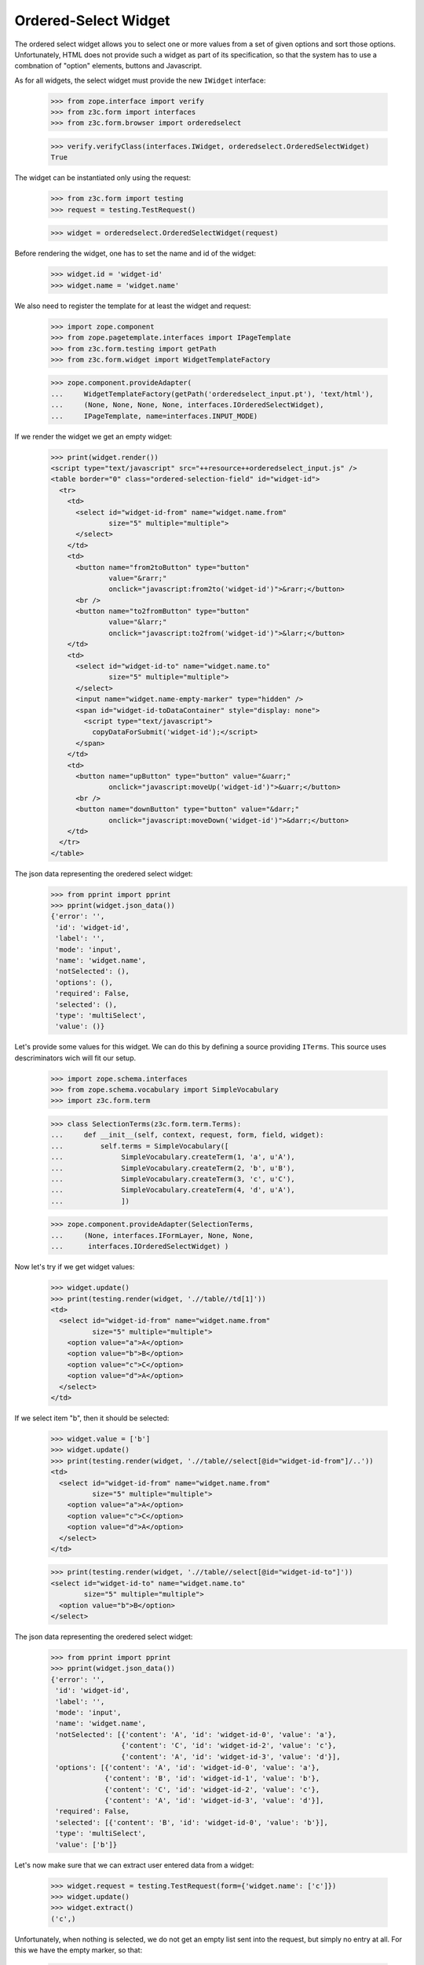 
Ordered-Select Widget
---------------------

The ordered select widget allows you to select one or more values from a set
of given options and sort those options. Unfortunately, HTML does not provide
such a widget as part of its specification, so that the system has to use a
combnation of "option" elements, buttons and Javascript.

As for all widgets, the select widget must provide the new ``IWidget``
interface:

  >>> from zope.interface import verify
  >>> from z3c.form import interfaces
  >>> from z3c.form.browser import orderedselect

  >>> verify.verifyClass(interfaces.IWidget, orderedselect.OrderedSelectWidget)
  True

The widget can be instantiated only using the request:

  >>> from z3c.form import testing
  >>> request = testing.TestRequest()

  >>> widget = orderedselect.OrderedSelectWidget(request)

Before rendering the widget, one has to set the name and id of the widget:

  >>> widget.id = 'widget-id'
  >>> widget.name = 'widget.name'

We also need to register the template for at least the widget and request:

  >>> import zope.component
  >>> from zope.pagetemplate.interfaces import IPageTemplate
  >>> from z3c.form.testing import getPath
  >>> from z3c.form.widget import WidgetTemplateFactory

  >>> zope.component.provideAdapter(
  ...     WidgetTemplateFactory(getPath('orderedselect_input.pt'), 'text/html'),
  ...     (None, None, None, None, interfaces.IOrderedSelectWidget),
  ...     IPageTemplate, name=interfaces.INPUT_MODE)

If we render the widget we get an empty widget:

  >>> print(widget.render())
  <script type="text/javascript" src="++resource++orderedselect_input.js" />
  <table border="0" class="ordered-selection-field" id="widget-id">
    <tr>
      <td>
        <select id="widget-id-from" name="widget.name.from"
                size="5" multiple="multiple">
        </select>
      </td>
      <td>
        <button name="from2toButton" type="button"
                value="&rarr;"
                onclick="javascript:from2to('widget-id')">&rarr;</button>
        <br />
        <button name="to2fromButton" type="button"
                value="&larr;"
                onclick="javascript:to2from('widget-id')">&larr;</button>
      </td>
      <td>
        <select id="widget-id-to" name="widget.name.to"
                size="5" multiple="multiple">
        </select>
        <input name="widget.name-empty-marker" type="hidden" />
        <span id="widget-id-toDataContainer" style="display: none">
          <script type="text/javascript">
            copyDataForSubmit('widget-id');</script>
        </span>
      </td>
      <td>
        <button name="upButton" type="button" value="&uarr;"
                onclick="javascript:moveUp('widget-id')">&uarr;</button>
        <br />
        <button name="downButton" type="button" value="&darr;"
                onclick="javascript:moveDown('widget-id')">&darr;</button>
      </td>
    </tr>
  </table>

The json data representing the oredered select widget:
  >>> from pprint import pprint
  >>> pprint(widget.json_data())
  {'error': '',
   'id': 'widget-id',
   'label': '',
   'mode': 'input',
   'name': 'widget.name',
   'notSelected': (),
   'options': (),
   'required': False,
   'selected': (),
   'type': 'multiSelect',
   'value': ()}

Let's provide some values for this widget. We can do this by defining a source
providing ``ITerms``. This source uses descriminators wich will fit our setup.

  >>> import zope.schema.interfaces
  >>> from zope.schema.vocabulary import SimpleVocabulary
  >>> import z3c.form.term

  >>> class SelectionTerms(z3c.form.term.Terms):
  ...     def __init__(self, context, request, form, field, widget):
  ...         self.terms = SimpleVocabulary([
  ...              SimpleVocabulary.createTerm(1, 'a', u'A'),
  ...              SimpleVocabulary.createTerm(2, 'b', u'B'),
  ...              SimpleVocabulary.createTerm(3, 'c', u'C'),
  ...              SimpleVocabulary.createTerm(4, 'd', u'A'),
  ...              ])

  >>> zope.component.provideAdapter(SelectionTerms,
  ...     (None, interfaces.IFormLayer, None, None,
  ...      interfaces.IOrderedSelectWidget) )

Now let's try if we get widget values:

  >>> widget.update()
  >>> print(testing.render(widget, './/table//td[1]'))
  <td>
    <select id="widget-id-from" name="widget.name.from"
            size="5" multiple="multiple">
      <option value="a">A</option>
      <option value="b">B</option>
      <option value="c">C</option>
      <option value="d">A</option>
    </select>
  </td>

If we select item "b", then it should be selected:

  >>> widget.value = ['b']
  >>> widget.update()
  >>> print(testing.render(widget, './/table//select[@id="widget-id-from"]/..'))
  <td>
    <select id="widget-id-from" name="widget.name.from"
            size="5" multiple="multiple">
      <option value="a">A</option>
      <option value="c">C</option>
      <option value="d">A</option>
    </select>
  </td>

  >>> print(testing.render(widget, './/table//select[@id="widget-id-to"]'))
  <select id="widget-id-to" name="widget.name.to"
          size="5" multiple="multiple">
    <option value="b">B</option>
  </select>

The json data representing the oredered select widget:
  >>> from pprint import pprint
  >>> pprint(widget.json_data())
  {'error': '',
   'id': 'widget-id',
   'label': '',
   'mode': 'input',
   'name': 'widget.name',
   'notSelected': [{'content': 'A', 'id': 'widget-id-0', 'value': 'a'},
                   {'content': 'C', 'id': 'widget-id-2', 'value': 'c'},
                   {'content': 'A', 'id': 'widget-id-3', 'value': 'd'}],
   'options': [{'content': 'A', 'id': 'widget-id-0', 'value': 'a'},
               {'content': 'B', 'id': 'widget-id-1', 'value': 'b'},
               {'content': 'C', 'id': 'widget-id-2', 'value': 'c'},
               {'content': 'A', 'id': 'widget-id-3', 'value': 'd'}],
   'required': False,
   'selected': [{'content': 'B', 'id': 'widget-id-0', 'value': 'b'}],
   'type': 'multiSelect',
   'value': ['b']}

Let's now make sure that we can extract user entered data from a widget:

  >>> widget.request = testing.TestRequest(form={'widget.name': ['c']})
  >>> widget.update()
  >>> widget.extract()
  ('c',)

Unfortunately, when nothing is selected, we do not get an empty list sent into
the request, but simply no entry at all. For this we have the empty marker, so
that:

  >>> widget.request = testing.TestRequest(form={'widget.name-empty-marker': '1'})
  >>> widget.update()
  >>> widget.extract()
  ()

If nothing is found in the request, the default is returned:

  >>> widget.request = testing.TestRequest()
  >>> widget.update()
  >>> widget.extract()
  <NO_VALUE>

Let's now make sure that a bogus value causes extract to return the default as
described by the interface:

  >>> widget.request = testing.TestRequest(form={'widget.name': ['x']})
  >>> widget.update()
  >>> widget.extract()
  <NO_VALUE>

Finally, let's check correctness of widget rendering in one rare case when
we got selection terms with callable values and without titles. For example,
you can get those terms when you using the "Content Types" vocabulary from
zope.app.content.

  >>> class CallableValue(object):
  ...     def __init__(self, value):
  ...         self.value = value
  ...     def __call__(self):
  ...         pass
  ...     def __str__(self):
  ...        return 'Callable Value %s' % self.value

  >>> class SelectionTermsWithCallableValues(z3c.form.term.Terms):
  ...     def __init__(self, context, request, form, field, widget):
  ...         self.terms = SimpleVocabulary([
  ...              SimpleVocabulary.createTerm(CallableValue(1), 'a'),
  ...              SimpleVocabulary.createTerm(CallableValue(2), 'b'),
  ...              SimpleVocabulary.createTerm(CallableValue(3), 'c')
  ...              ])

  >>> widget.terms = SelectionTermsWithCallableValues(
  ...     None, testing.TestRequest(), None, None, widget)
  >>> widget.update()
  >>> print(testing.render(widget, './/table//select[@id="widget-id-from"]'))
  <select id="widget-id-from" name="widget.name.from"
          size="5" multiple="multiple">
    <option value="a">Callable Value 1</option>
    <option value="b">Callable Value 2</option>
    <option value="c">Callable Value 3</option>
  </select>
